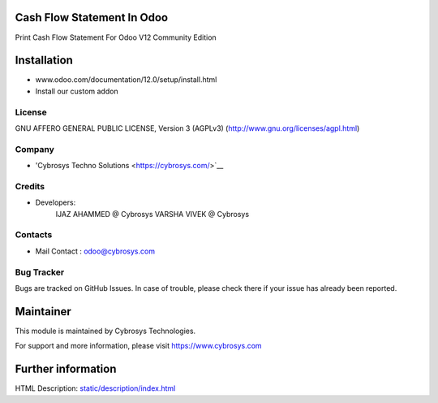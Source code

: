 Cash Flow Statement In Odoo
===========================
Print Cash Flow Statement For Odoo V12 Community Edition

Installation
============
- www.odoo.com/documentation/12.0/setup/install.html
- Install our custom addon

License
-------
GNU AFFERO GENERAL PUBLIC LICENSE, Version 3 (AGPLv3)
(http://www.gnu.org/licenses/agpl.html)

Company
-------
* 'Cybrosys Techno Solutions <https://cybrosys.com/>`__

Credits
-------
* Developers:
   IJAZ AHAMMED @ Cybrosys
   VARSHA VIVEK @ Cybrosys

Contacts
--------
* Mail Contact : odoo@cybrosys.com

Bug Tracker
-----------
Bugs are tracked on GitHub Issues. In case of trouble, please check there if your issue has already been reported.

Maintainer
==========
This module is maintained by Cybrosys Technologies.

For support and more information, please visit https://www.cybrosys.com

Further information
===================
HTML Description: `<static/description/index.html>`__
